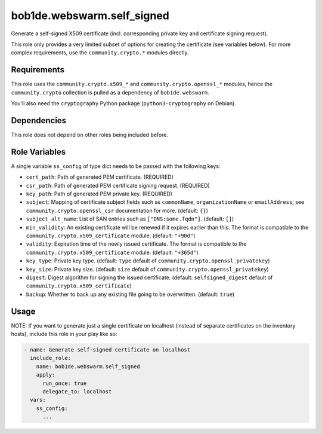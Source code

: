 bob1de.webswarm.self_signed
===========================

Generate a self-signed X509 certificate (incl. corresponding private key and
certificate signing request).

This role only provides a very limited subset of options for creating the certificate
(see variables below). For more complex requirements, use the ``community.crypto.*``
modules directly.


Requirements
------------

This role uses the ``community.crypto.x509_*`` and ``community.crypto.openssl_*``
modules, hence the ``community.crypto`` collection is pulled as a dependency of
``bob1de.webswarm``.

You'll also need the ``cryptography`` Python package (``python3-cryptography``
on Debian).


Dependencies
------------

This role does not depend on other roles being included before.


Role Variables
--------------

A single variable ``ss_config`` of type dict needs to be passed with the following
keys:

* ``cert_path``:
  Path of generated PEM certificate.
  (REQUIRED)
* ``csr_path``:
  Path of generated PEM certificate signing request.
  (REQUIRED)
* ``key_path``:
  Path of generated PEM private key.
  (REQUIRED)
* ``subject``:
  Mapping of certificate subject fields such as ``commonName``, ``organizationName``
  or ``emailAddress``; see ``community.crypto.openssl_csr`` documentation for more.
  (default: ``{}``)
* ``subject_alt_name``:
  List of SAN entries such as ``["DNS:some.fqdn"]``.
  (default: ``[]``)
* ``min_validity``:
  An existing certificate will be renewed if it expires earlier than this.
  The format is compatible to the ``community.crypto.x509_certificate`` module.
  (default: ``"+90d"``)
* ``validity``:
  Expiration time of the newly issued certificate.
  The format is compatible to the ``community.crypto.x509_certificate`` module.
  (default: ``"+365d"``)
* ``key_type``:
  Private key type.
  (default: ``type`` default of ``community.crypto.openssl_privatekey``)
* ``key_size``:
  Private key size.
  (default: ``size`` default of ``community.crypto.openssl_privatekey``)
* ``digest``:
  Digest algorithm for signing the issued certificate.
  (default: ``selfsigned_digest`` default of ``community.crypto.x509_certificate``)
* ``backup``:
  Whether to back up any existing file going to be overwritten.
  (default: ``true``)


Usage
-----

NOTE:
If you want to generate just a single certificate on localhost (instead of separate
certificates on the inventory hosts), include this role in your play like so:

.. code-block:: yaml

   - name: Generate self-signed certificate on localhost
     include_role:
       name: bob1de.webswarm.self_signed
       apply:
         run_once: true
         delegate_to: localhost
     vars:
       ss_config:
         ...

